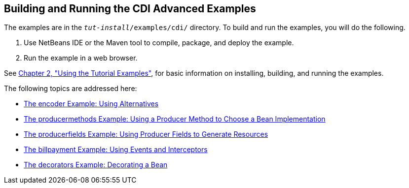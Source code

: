 [[A1251406]][[building-and-running-the-cdi-advanced-examples]]

== Building and Running the CDI Advanced Examples

The examples are in the `_tut-install_/examples/cdi/` directory. To build
and run the examples, you will do the following.

1.  Use NetBeans IDE or the Maven tool to compile, package, and deploy
the example.
2.  Run the example in a web browser.

See link:#GFIUD[Chapter 2, "Using the Tutorial
Examples"], for basic information on installing, building, and running
the examples.

The following topics are addressed here:

* link:#GKHPU[The encoder Example: Using
Alternatives]
* link:#GKHPY[The producermethods Example: Using
a Producer Method to Choose a Bean Implementation]
* link:#GKHRG[The producerfields Example: Using
Producer Fields to Generate Resources]
* link:#GKHPA[The billpayment Example: Using
Events and Interceptors]
* link:#GKPAX[The decorators Example: Decorating
a Bean]
